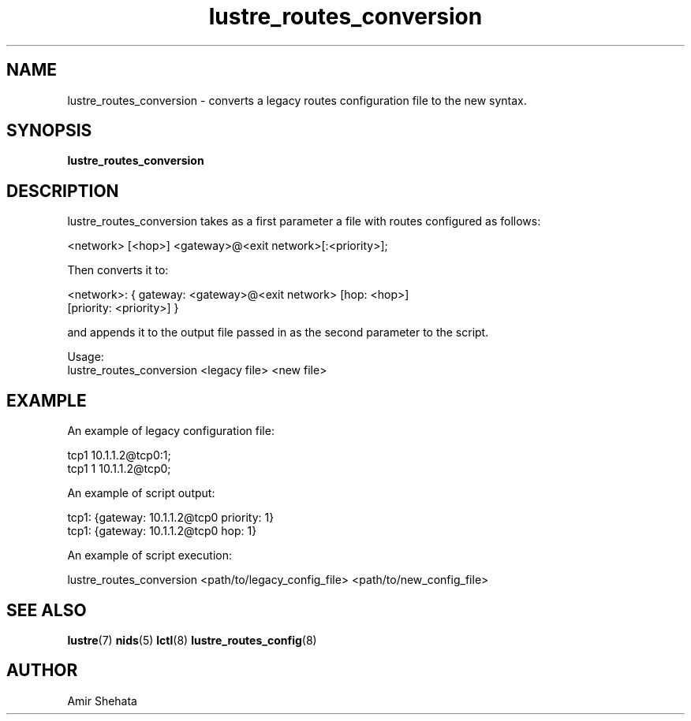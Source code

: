 .TH lustre_routes_conversion 8 "Apr 23, 2013" Lustre "utilities"
.SH NAME
lustre_routes_conversion \- converts a legacy routes configuration file to
the new syntax.
.SH SYNOPSIS
.B "lustre_routes_conversion"
.SH DESCRIPTION
lustre_routes_conversion takes as a first parameter a file with routes
configured as follows:
.LP
<network> [<hop>] <gateway>@<exit network>[:<priority>];
.LP
Then converts it to:
.LP
<network>: { gateway: <gateway>@<exit network> [hop: <hop>]
             [priority: <priority>] }
.LP
and appends it to the output file passed in as the second parameter to
the script.
.LP
Usage:
.br
lustre_routes_conversion <legacy file> <new file>
.SH EXAMPLE
An example of legacy configuration file:
.LP
tcp1 10.1.1.2@tcp0:1;
.br
tcp1 1 10.1.1.2@tcp0;
.LP

An example of script output:
.LP
tcp1: {gateway: 10.1.1.2@tcp0 priority: 1}
.br
tcp1: {gateway: 10.1.1.2@tcp0 hop: 1}
.LP
An example of script execution:
.LP
lustre_routes_conversion <path/to/legacy_config_file> <path/to/new_config_file>
.SH SEE ALSO
.BR lustre (7)
.BR nids (5)
.BR lctl (8)
.BR lustre_routes_config (8)
.SH AUTHOR
Amir Shehata
